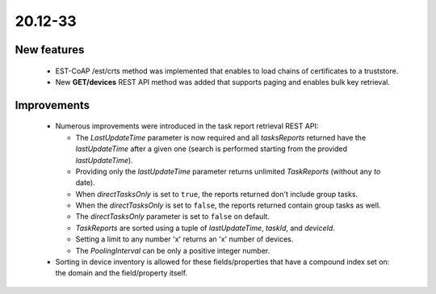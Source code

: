 .. _A_20.12-33:

20.12-33
========

New features
------------

 * EST-CoAP /est/crts method was implemented that enables to load chains of certificates to a truststore.
 * New **GET/devices** REST API method was added that supports paging and enables bulk key retrieval.

Improvements
------------

 * Numerous improvements were introduced in the task report retrieval REST API:

   * The *LastUpdateTime* parameter is now required and all *tasksReports* returned have the *lastUpdateTime* after a given one (search is performed starting from the provided *lastUpdateTime*).
   * Providing only the *lastUpdateTime* parameter returns unlimited *TaskReports* (without any *to* date).
   * When *directTasksOnly* is set to ``true``, the reports returned don't include group tasks.
   * When the *directTasksOnly* is set to ``false``, the reports returned contain group tasks as well.
   * The *directTasksOnly* parameter is set to ``false`` on default.
   * *TaskReports* are sorted using a tuple of *lastUpdateTime*, *taskId*, and *deviceId*.
   * Setting a limit to any number 'x' returns an 'x' number of devices.
   * The *PoolingInterval* can be only a positive integer number.

 *  Sorting in device inventory is allowed for these fields/properties that have a compound index set on: the domain and the field/property itself.

